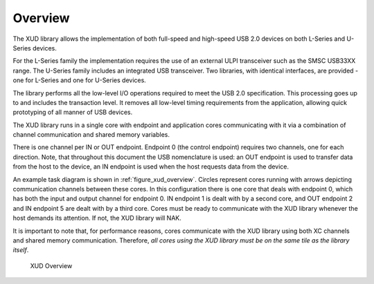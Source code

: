 Overview
========

The XUD library allows the implementation of both full-speed and
high-speed USB 2.0 devices on both L-Series and U-Series devices.

For the L-Series family the implementation requires the use of an
external ULPI transceiver such as the SMSC USB33XX range. The U-Series
family includes an integrated USB transceiver. Two libraries, with
identical interfaces, are provided - one for L-Series and one for 
U-Series devices.

The library performs all the low-level I/O operations required to meet
the USB 2.0 specification. This processing goes up to and includes the
transaction level. It removes all low-level timing requirements from the
application, allowing quick prototyping of all manner of USB devices.

The XUD library runs in a single core with endpoint and application
cores communicating with it via a combination of channel communication
and shared memory variables.

There is one channel per IN or OUT endpoint. Endpoint 0 (the control
endpoint) requires two channels, one for each direction. Note, that
throughout this document the USB nomenclature is used: an OUT endpoint
is used to transfer data from the host to the device, an IN endpoint is
used when the host requests data from the device.

An example task diagram is shown in :ref:`figure_xud_overview`.  Circles
represent cores running with arrows depicting communication
channels between these cores. In this configuration there is one
core that deals with endpoint 0, which has both the input and output
channel for endpoint 0. IN endpoint 1 is dealt with by a second core,
and OUT endpoint 2 and IN endpoint 5 are dealt with by a third core.
Cores must be ready to communicate with the XUD library whenever the
host demands its attention. If not, the XUD library will NAK.

It is important to note that, for performance reasons, cores
communicate with the XUD library using both XC channels and shared
memory communication. Therefore, *all cores using the XUD library must
be on the same tile as the library itself*.

.. _figure_xud_overview:

.. figure:: images/xud_overview.*

    XUD Overview
